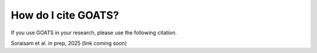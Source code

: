.. acknowledgment.rst

.. _acknowledgment:

How do I cite GOATS?
====================

If you use GOATS in your research, please use the following citation.

Soraisam et al. in prep, 2025 (link coming soon)